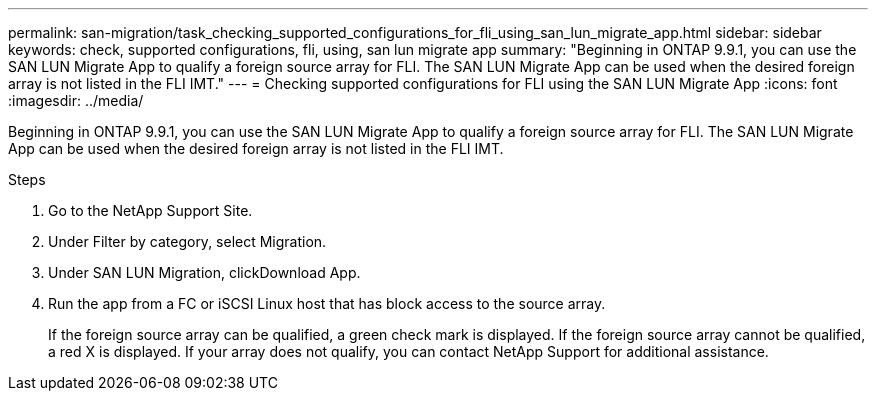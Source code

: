 ---
permalink: san-migration/task_checking_supported_configurations_for_fli_using_san_lun_migrate_app.html
sidebar: sidebar
keywords: check, supported configurations, fli, using, san lun migrate app
summary: "Beginning in ONTAP 9.9.1, you can use the SAN LUN Migrate App to qualify a foreign source array for FLI. The SAN LUN Migrate App can be used when the desired foreign array is not listed in the FLI IMT."
---
= Checking supported configurations for FLI using the SAN LUN Migrate App
:icons: font
:imagesdir: ../media/

[.lead]
Beginning in ONTAP 9.9.1, you can use the SAN LUN Migrate App to qualify a foreign source array for FLI. The SAN LUN Migrate App can be used when the desired foreign array is not listed in the FLI IMT.

.Steps

. Go to the NetApp Support Site.
. Under Filter by category, select Migration.
. Under SAN LUN Migration, clickDownload App.
. Run the app from a FC or iSCSI Linux host that has block access to the source array.
+
If the foreign source array can be qualified, a green check mark is displayed. If the foreign source array cannot be qualified, a red X is displayed. If your array does not qualify, you can contact NetApp Support for additional assistance.
